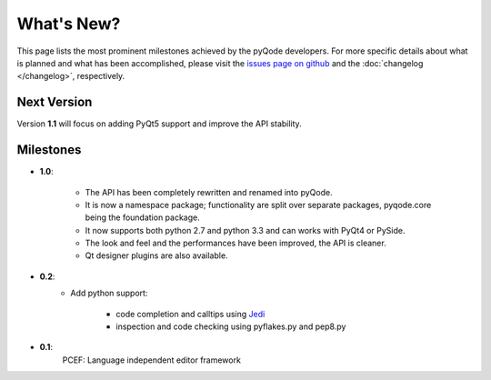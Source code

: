 .. Copyright 2013 Colin Duquesnoy
.. This file is part of pyQode.

.. pyQode is free software: you can redistribute it and/or modify it under
.. the terms of the GNU Lesser General Public License as published by the Free
.. Software Foundation, either version 3 of the License, or (at your option) any
.. later version.
.. pyQode is distributed in the hope that it will be useful, but WITHOUT
.. ANY WARRANTY; without even the implied warranty of MERCHANTABILITY or FITNESS
.. FOR A PARTICULAR PURPOSE. See the GNU Lesser General Public License for more
.. details.

.. You should have received a copy of the GNU Lesser General Public License along
.. with pyQode. If not, see http://www.gnu.org/licenses/.

What's New?
===========
This page lists the most prominent milestones achieved by the pyQode
developers. For more specific details about what is planned and what has been 
accomplished, please visit the `issues page on github`_ and the
:doc:`changelog </changelog>`, respectively.

Next Version
------------

Version **1.1** will focus on adding PyQt5 support and improve the API stability.

Milestones
-------------

* **1.0**:

    - The API has been completely rewritten and renamed into pyQode.
    - It is now a namespace package; functionality are split over separate packages, pyqode.core being the foundation package.
    - It now supports both python 2.7 and python 3.3 and can works with PyQt4 or PySide.
    - The look and feel and the performances have been improved, the API is cleaner.
    - Qt designer plugins are also available.

* **0.2**:
    - Add python support:

        * code completion and calltips using `Jedi`_
        * inspection and code checking using pyflakes.py and pep8.py

* **0.1**:
    PCEF: Language independent editor framework


.. _`jedi`: https://github.com/davidhalter/jedi
.. _`issues page on github`: https://github.com/ColinDuquesnoy/PCEF/issues
